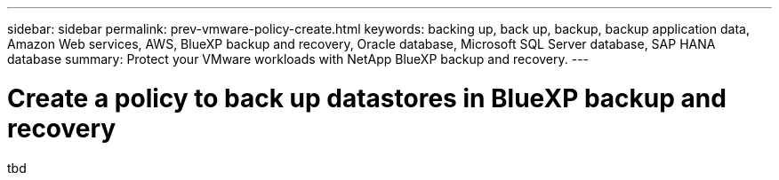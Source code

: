 ---
sidebar: sidebar
permalink: prev-vmware-policy-create.html
keywords: backing up, back up, backup, backup application data, Amazon Web services, AWS, BlueXP backup and recovery, Oracle database, Microsoft SQL Server database, SAP HANA database
summary: Protect your VMware workloads with NetApp BlueXP backup and recovery. 
---

= Create a policy to back up datastores in BlueXP backup and recovery
:hardbreaks:
:nofooter:
:icons: font
:linkattrs:
:imagesdir: ./media/

[.lead]
tbd
